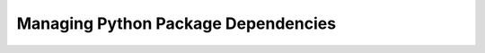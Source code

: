 .. Managing Python Package Dependencies presentation master file, created by
   sphinx-quickstart on Wed Jun 13 17:04:17 EDT 2018.

====================================
Managing Python Package Dependencies
====================================

.. revealjs:: Managing Python Package Dependencies
 :subtitle: Constant problems are not a requirement
 :data-transition: slide
 :title-heading: h3
 :subtitle-heading: h4

 | Jeremy Bowman
 | jbowman@edx.org

.. revealjs:: About Me
 :data-transition: slide
 :title-heading: h3

 .. image:: images/portrait.jpg

 Jeremy Bowman

 Principal Software Engineer at edX

 Tools Team

.. revealjs:: It looks so simple!
 :data-transition: slide
 :title-heading: h3

 setup.py:

 .. rv_code::

    ...
    install_requires = ['django', 'pytz']
    ...

.. revealjs:: But...
 :data-transition: slide
 :title-heading: h3

 setup.cfg:

 .. rv_code::

    install_requires =
      django
      pytz

 requirements.txt:

 .. rv_code::

    django>=1.11<2.0
    pytz==2017.2

.. revealjs:: ...It can get rather complicated
 :data-transition: slide
 :title-heading: h3

 Subset of ipython's setup.py:

 .. rv_code::

    extras_require = dict(
        parallel = ['ipyparallel'],
        qtconsole = ['qtconsole'],
        doc = ['Sphinx>=1.3'],
        test = ['nose>=0.10.1', 'requests', 'testpath', 'pygments', 'nbformat', 'ipykernel', 'numpy'],
        terminal = [],
        kernel = ['ipykernel'],
        nbformat = ['nbformat'],
        notebook = ['notebook', 'ipywidgets'],
        nbconvert = ['nbconvert'],
    )

    install_requires = [
        'setuptools>=18.5',
        'jedi>=0.10',
        'decorator',
        'pickleshare',
        'simplegeneric>0.8',
        'traitlets>=4.2',
        'prompt_toolkit>=2.0.0,<2.1.0',
        'pygments',
        'backcall',
    ]

    # Platform-specific dependencies:
    # This is the correct way to specify these,
    # but requires pip >= 6. pip < 6 ignores these.

    extras_require.update({
        ':python_version == "3.4"': ['typing'],
        ':sys_platform != "win32"': ['pexpect'],
        ':sys_platform == "darwin"': ['appnope'],
        ':sys_platform == "win32"': ['colorama'],
        ':sys_platform == "win32" and python_version < "3.6"': ['win_unicode_console>=0.5'],
    })
    # FIXME: re-specify above platform dependencies for pip < 6
    # These would result in non-portable bdists.
    if not any(arg.startswith('bdist') for arg in sys.argv):
        if sys.platform == 'darwin':
            install_requires.extend(['appnope'])

        if not sys.platform.startswith('win'):
            install_requires.append('pexpect')

        # workaround pypa/setuptools#147, where setuptools misspells
        # platform_python_implementation as python_implementation
        if 'setuptools' in sys.modules:
            for key in list(extras_require):
                if 'platform_python_implementation' in key:
                    new_key = key.replace('platform_python_implementation', 'python_implementation')
                    extras_require[new_key] = extras_require.pop(key)

    everything = set()
    for key, deps in extras_require.items():
        if ':' not in key:
            everything.update(deps)
    extras_require['all'] = everything

.. revealjs:: No problem, my needs are basic
 :data-transition: slide
 :title-heading: h3

 .. rv_code::

    install_requires = ['django', 'social-auth-app-django']

 .. rst-class:: fragment

 .. rv_code::

    Running Django-2.0.6/setup.py -q bdist_egg --dist-dir
    /var/folders/td/v6rq12dx5dq4fy1fzphk2bs40000gn/T/easy_install-HAclRZ/Django-2.0.6/egg-dist-tmp-W2_WGI

    ==========================
    Unsupported Python version
    ==========================

    This version of Django requires Python 3.4, but you're trying to
    install it on Python 2.7.

.. revealjs:: Right, just until I finish porting my service to Python 3
 :data-transition: slide
 :title-heading: h3

 .. rv_code::

    install_requires = ['django<2.0', 'social-auth-app-django']

 .. rst-class:: fragment

    "Hey, I'd like to use your app, but I'm running Django 2.0.6..."

    "I tried using your app on Django 1.2, but it didn't work..."

.. revealjs:: ...Ok, this should do it
 :data-transition: slide
 :title-heading: h3

 .. rv_code::

    # In setup.py
    install_requires = ['django>=1.8', 'social-auth-app-django']

 .. rv_code::
 
    # In requirements.txt
    django>=1.8<2.0
    social-auth-app-django

 .. rst-class:: fragment

 (A few weeks later, tests start failing when a new release of social-auth-app-django is released...)

.. revealjs:: This will DEFINITELY work
 :data-transition: slide
 :title-heading: h3

 .. rv_code::

    # In setup.py
    install_requires = ['django>=1.8', 'social-auth-app-django<2.0.0']

 .. rv_code::
 
    # In requirements.txt
    django==1.11.13
    social-auth-app-django==1.2.0

 .. rst-class:: fragment

 (A month later, tests start failing when a new release of social-auth-core is released...)

.. revealjs:: ARGH!  Fine, pip freeze it is.
 :data-transition: slide
 :title-heading: h3

 .. rv_code::

    # In setup.py
    install_requires = ['django>=1.8', 'social-auth-app-django<2.0.0', 'social-auth-core<1.7.0']

 .. rv_code::
 
    # In requirements.txt
    django==1.11.13
    pytz==2016.3
    social-auth-app-django==1.2.0
    social-auth-core==1.6.0
    ...

 .. rst-class:: fragment

 (A year later, the app hasn't been tested with current releases of any of its dependencies.)

.. revealjs:: It can be easier than this
 :data-transition: slide
 :title-heading: h3

.. revealjs:: Pieces of the dependencies puzzle
 :data-transition: slide
 :title-heading: h3

 * distutils
 * setuptools
 * Environment markers
 * pip
 * pip-tools or pipenv
 * Your preferred task runner

.. revealjs:: distutils
 :data-transition: slide
 :title-heading: h3

 * Legacy utilities for building Python packages
 * Part of the standard library
 * Says outright: "Use setuptools instead"
 * But setuptools uses parts of it

.. revealjs:: setuptools
 :data-transition: slide
 :title-heading: h3

 * Toolkit for defining and building packages
 * It's a package on PyPI
 * Works with all still-supported Python versions
 * Defines syntax for setup.py and setup.cfg

.. revealjs:: setup.py
 :data-transition: slide
 :title-heading: h3

 .. rv_code::

    from setuptools import setup, find_packages

    setup(
        name='django-example-app',
        version='1.2',
        author='Jeremy Bowman',
        author_email='jbowman@edx.org',
        packages=find_packages(exclude=['tests']),
        include_package_data=True,
        url='https://github.com/jmbowman/django-example-app',
        description='Example Django application with typical setup.py',
        long_description='Lots more words, paragraphs even...',
        install_requires=[
            'Django',
        ],
        classifiers=[

.. revealjs:: Notable setup.py Characteristics
 :data-transition: slide
 :title-heading: h3

 * It's Python code, not markup
 * Need to run it to parse it
 * Contains some information you need to change often
 * Tempts you into trying to do clever things

.. revealjs:: setup.cfg
 :data-transition: slide
 :title-heading: h3

 .. rv_code::

    [metadata]
    name = django-example-app
    version = file: src/django-example-app/VERSION.txt
    description = Example Django application with typical setup.py
    long_description = file: README.rst, CHANGELOG.rst
    classifiers =
        Framework :: Django
        Programming Language :: Python :: 3
        Programming Language :: Python :: 3.5

    [options]
    packages = find:
    install_requires =
      Django

.. revealjs:: Notable setup.cfg characteristics
 :data-transition: slide
 :title-heading: h3

 * Recent addition to setuptools (inspired by pbr, etc.)
 * Standard .ini file format
 * Can be parsed without execution
 * Still need setup.py, but trivially short
 * Helpers for common cases (load text from file, etc.)
 * Not code, so can't handle some corner cases

.. revealjs:: setup_requires, tests_require, extras_require
 :data-transition: slide
 :title-heading: h3

 * ``setup_requires`` - requirements for package to build
 * ``install_requires`` - requirements for package to work
 * ``tests_require`` - requirements for ``python setup.py test``
 * ``extras_require`` - additional requirements for optional features

 .. rst-class:: fragment

  * ``python_requires`` - Completely different; supported Python versions specifier

.. revealjs:: Environment markers
 :data-transition: slide
 :title-heading: h3

 * Constrain when a dependency is required
 * Can depend on Python version, operating system, Python implementation, etc.
 * Follow a colon in setup.py requirements

 .. rv_code::

    "futures : python_version == '2.7'"
    "pywin32>1.0 : sys.platform == 'win32'"
    "unittest2>=2.0,<3.0 : python_version == '2.4' or python_version == '2.5'"

.. revealjs:: pip
 :data-transition: slide
 :title-heading: h3

 * Utility for installing and uninstalling packages
 * It's a package on PyPI
 * ``pip install Django``
 * ``pip install -r requirements.txt``

.. revealjs:: Requirements files
 :data-transition: slide
 :title-heading: h3

 * Plain text
 * But defined format
 * Order unimportant except for the reader
 * Comments allowed
 * Can be generated!

.. revealjs:: pip-tools
 :data-transition: slide
 :title-heading: h3

 .. rv_code::

    # requirements/travis.in
    codecov      # Code coverage reporting
    tox          # Virtualenv management for tests
    tox-battery  # Makes tox aware of requirements file changes

 .. rv_code::
 
    # requirements/travis.txt
    #
    # This file is autogenerated by pip-compile
    # To update, run:
    #
    #    pip-compile --upgrade -o requirements/travis.txt requirements/travis.in
    #
    certifi==2018.4.16        # via requests
    chardet==3.0.4            # via requests
    codecov==2.0.15
    coverage==4.5.1           # via codecov
    idna==2.6                 # via requests
    pluggy==0.6.0             # via tox
    py==1.5.3                 # via tox
    requests==2.18.4          # via codecov
    six==1.11.0               # via tox
    tox-battery==0.5.1
    tox==3.0.0
    urllib3==1.22             # via requests
    virtualenv==16.0.0        # via tox

.. revealjs:: pip-compile and pip-sync
 :data-transition: slide
 :title-heading: h3

 * Both included in the pip-tools package
 * pip-compile: generate a comprehensive requirements file from a high-level requirements file
 * pip-sync: install everything in the given requirements file(s), and uninstall anything not in them

.. revealjs:: pipenv
 :data-transition: slide
 :title-heading: h3

 * Kind of like pip-compile + virtualenv
 * Pipfile and Pipfile.lock instead of requirements files
 * Very active project
 * Only supports 2 sets of dependencies: regular and dev

.. revealjs:: make, invoke, paver, etc.
 :data-transition: slide
 :title-heading: h3

 .. rv_code::

    requirements: ## install development environment requirements
      pip install -qr requirements/dev.txt
      pip install -e .

    upgrade: export CUSTOM_COMPILE_COMMAND=make upgrade
    upgrade: ## update the pip requirements files to use the latest releases satisfying our constraints
      pip install -qr requirements/pip-tools.txt
      # Make sure to compile files after any other files they include!
      pip-compile --upgrade -o requirements/pip-tools.txt requirements/pip-tools.in
      pip-compile --upgrade -o requirements/base.txt requirements/base.in
      pip-compile --upgrade -o requirements/django.txt requirements/django.in
      pip-compile --upgrade -o requirements/test.txt requirements/test.in
      pip-compile --upgrade -o requirements/doc.txt requirements/doc.in
      pip-compile --upgrade -o requirements/travis.txt requirements/travis.in
      pip-compile --upgrade -o requirements/dev.txt requirements/dev.in
      # Let tox control the Django version for tests
      sed '/^[dD]jango==/d' requirements/test.txt > requirements/test.tmp
      mv requirements/test.tmp requirements/test.txt

.. revealjs:: Identify contexts with different dependencies
 :data-transition: slide
 :title-heading: h3

 * Core, test, docs, dev, CI, etc.
 * Each one gets a ``*.in`` requirements file or a Pipfile category
 * Identify your top-level dependencies for each context
 * Only use version constraints when necessary
 * Don't list indirect dependencies unless there are constraints on them
 * Try to use only a single requirements file per context

.. revealjs:: Context inheritance
 :data-transition: slide
 :title-heading: h3

 * Don't repeat dependencies in ``*.in`` files if avoidable
 * Include generated ``*.txt`` file, not original ``*.in`` file
 * Generate the requirements files in the correct order

 .. rv_code::

    # In test.in
    -r base.txt   # Core dependencies of the service being tested

.. revealjs:: Auto-generate install_requires if feasible
 :data-transition: slide
 :title-heading: h3

 .. rv_code::

    def load_requirements(*requirements_paths):
        requirements = set()
        for path in requirements_paths:
            requirements.update(
                line.split('#')[0].strip() for line in open(path).readlines()
                if is_requirement(line.strip())
            )
        return list(requirements)

    def is_requirement(line):
        return not (
            line == '' or
            line.startswith('-r') or
            line.startswith('#') or
            line.startswith('-e') or
            line.startswith('git+')
        )

 .. rv_code::

    install_requires=load_requirements('requirements/base.in'),

.. revealjs:: Make upgrading easy
 :data-transition: slide
 :title-heading: h3

 * Have a task that handles pip-compile or pipenv for you
 * Do not manually edit the generated output
 * Run this task often
 * Run the task on a schedule (cron, Jenkins, etc.) to generate pull requests
 * Don't let pins to old versions fester too long

.. revealjs:: For more advice - OEP-18
 :data-transition: slide
 :title-heading: h3

 http://open-edx-proposals.readthedocs.io/en/latest/oep-0018-bp-python-dependencies.html

 * OEP = "Open edX Proposal"
 * Recently established guidelines for managing Python dependencies in Open edX projects
 * Repositories are open source, feel free to use as examples or provide feedback
 
.. revealjs:: Thank you!
 :data-transition: slide
 :title-heading: h3

 Questions?

 .. rv_small::

  | Jeremy Bowman
  | jbowman@edx.org
